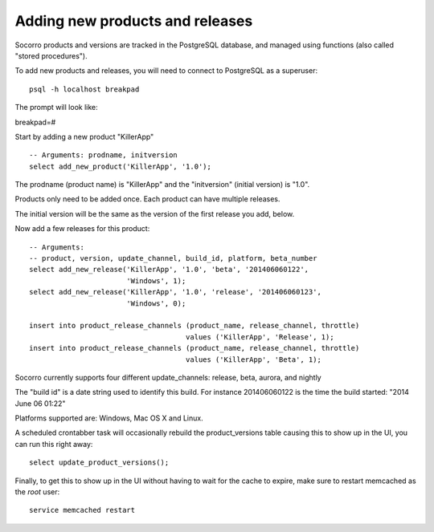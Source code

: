 .. index:: add-product-release

Adding new products and releases
--------------------------------

Socorro products and versions are tracked in the PostgreSQL database,
and managed using functions (also called "stored procedures").

To add new products and releases, you will need to connect to PostgreSQL
as a superuser:
::
 psql -h localhost breakpad

The prompt will look like:

breakpad=#

Start by adding a new product "KillerApp"
::
 -- Arguments: prodname, initversion
 select add_new_product('KillerApp', '1.0');

The prodname (product name) is "KillerApp" and the "initversion" (initial
version) is "1.0".

Products only need to be added once. Each product can have multiple releases.

The initial version will be the same as the version of the first
release you add, below.

Now add a few releases for this product:
::
 -- Arguments:
 -- product, version, update_channel, build_id, platform, beta_number
 select add_new_release('KillerApp', '1.0', 'beta', '201406060122',
                        'Windows', 1);
 select add_new_release('KillerApp', '1.0', 'release', '201406060123',
                        'Windows', 0);

 insert into product_release_channels (product_name, release_channel, throttle) 
                                      values ('KillerApp', 'Release', 1);
 insert into product_release_channels (product_name, release_channel, throttle) 
                                      values ('KillerApp', 'Beta', 1);

Socorro currently supports four different update_channels:
release, beta, aurora, and nightly

The "build id" is a date string used to identify this build. For 
instance 201406060122 is the time the build started: "2014 June 06 01:22"

Platforms supported are: Windows, Mac OS X and Linux.

A scheduled crontabber task will occasionally rebuild the product_versions
table causing this to show up in the UI, you can run this right away:
::
 select update_product_versions();

Finally, to get this to show up in the UI without having to wait for the cache
to expire, make sure to restart memcached as the *root* user:
::
  service memcached restart  
